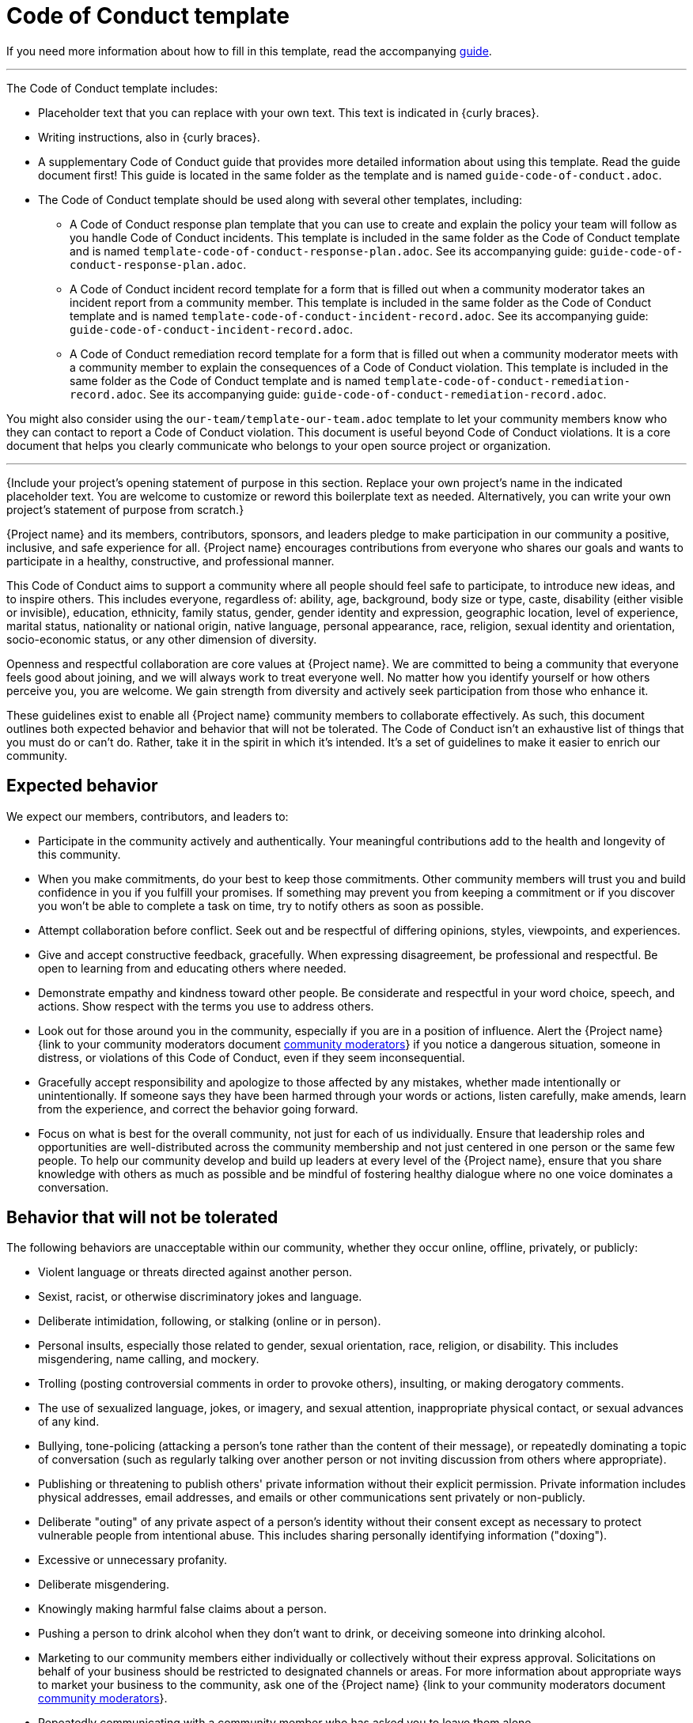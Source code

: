 = Code of Conduct template

****
If you need more information about how to fill in this template, read the accompanying xref:./guide-code-of-conduct.adoc[guide].
****

'''''

The Code of Conduct template includes:

* Placeholder text that you can replace with your own text. This text is indicated in {curly braces}.
* Writing instructions, also in {curly braces}.
* A supplementary Code of Conduct guide that provides more detailed information about using this template. Read the guide document first! This guide is located in the same folder as the template and is named `guide-code-of-conduct.adoc`.
* The Code of Conduct template should be used along with several other templates, including:
** A Code of Conduct response plan template that you can use to create and explain the policy your team will follow as you handle Code of Conduct incidents. This template is included in the same folder as the Code of Conduct template and is named `template-code-of-conduct-response-plan.adoc`. See its accompanying guide: `guide-code-of-conduct-response-plan.adoc`.
** A Code of Conduct incident record template for a form that is filled out when a community moderator takes an incident report from a community member. This template is included in the same folder as the Code of Conduct template and is named `template-code-of-conduct-incident-record.adoc`. See its accompanying guide: `guide-code-of-conduct-incident-record.adoc`.
** A Code of Conduct remediation record template for a form that is filled out when a community moderator meets with a community member to explain the consequences of a Code of Conduct violation. This template is included in the same folder as the Code of Conduct template and is named `template-code-of-conduct-remediation-record.adoc`. See its accompanying guide: `guide-code-of-conduct-remediation-record.adoc`.

You might also consider using the `our-team/template-our-team.adoc` template to let your community members know who they can contact to report a Code of Conduct violation. This document is useful beyond Code of Conduct violations. It is a core document that helps you clearly communicate who belongs to your open source project or organization.

'''''

{Include your project's opening statement of purpose in this section.
Replace your own project's name in the indicated placeholder text.
You are welcome to customize or reword this boilerplate text as needed.
Alternatively, you can write your own project's statement of purpose from scratch.}

{Project name} and its members, contributors, sponsors, and leaders pledge to make participation in our community a positive, inclusive, and safe experience for all.
{Project name} encourages contributions from everyone who shares our goals and wants to participate in a healthy, constructive, and professional manner.

This Code of Conduct aims to support a community where all people should feel safe to participate, to introduce new ideas, and to inspire others.
This includes everyone, regardless of: ability, age, background, body size or type, caste, disability (either visible or invisible), education, ethnicity, family status, gender, gender identity and expression, geographic location, level of
experience, marital status, nationality or national origin, native language, personal appearance, race, religion, sexual identity and orientation, socio-economic status, or any other dimension of diversity.

Openness and respectful collaboration are core values at {Project name}.
We are committed to being a community that everyone feels good about joining, and we will always work to treat everyone well.
No matter how you identify yourself or how others perceive you, you are welcome.
We gain strength from diversity and actively seek participation from those who enhance it.

These guidelines exist to enable all {Project name} community members to collaborate effectively.
As such, this document outlines both expected behavior and behavior that will not be tolerated.
The Code of Conduct isn't an exhaustive list of things that you must do or can't do.
Rather, take it in the spirit in which it's intended.
It's a set of guidelines to make it easier to enrich our community.


== Expected behavior

We expect our members, contributors, and leaders to:

* Participate in the community actively and authentically. Your meaningful contributions add to the health and longevity of this community.
* When you make commitments, do your best to keep those commitments. Other community members will trust you and build confidence in you if you fulfill your promises. If something may prevent you from keeping a commitment or if you discover you won't be able to complete a task on time, try to notify others as soon as possible.
* Attempt collaboration before conflict. Seek out and be respectful of differing opinions, styles, viewpoints, and experiences.
* Give and accept constructive feedback, gracefully. When expressing disagreement, be professional and respectful. Be open to learning from and educating others where needed.
* Demonstrate empathy and kindness toward other people. Be considerate and respectful in your word choice, speech, and actions. Show respect with the terms you use to address others.
* Look out for those around you in the community, especially if you are in a position of influence. Alert the {Project name} {link to your community moderators document xref:our-team.adoc[community moderators]} if you notice a dangerous situation, someone in distress, or violations of this Code of Conduct, even if they seem inconsequential.
* Gracefully accept responsibility and apologize to those affected by any mistakes, whether made intentionally or unintentionally. If someone says they have been harmed through your words or actions, listen carefully, make amends, learn from the experience, and correct the behavior going forward.
* Focus on what is best for the overall community, not just for each of us individually. Ensure that leadership roles and opportunities are well-distributed across the community membership and not just centered in one person or the same few people. To help our community develop and build up leaders at every level of the {Project name}, ensure that you share knowledge with others as much as possible and be mindful of fostering healthy dialogue where no one voice dominates a conversation.


== Behavior that will not be tolerated

The following behaviors are unacceptable within our community, whether they occur online, offline, privately, or publicly:

* Violent language or threats directed against another person.
* Sexist, racist, or otherwise discriminatory jokes and language.
* Deliberate intimidation, following, or stalking (online or in person).
* Personal insults, especially those related to gender, sexual orientation, race, religion, or disability. This includes misgendering, name calling, and mockery.
* Trolling (posting controversial comments in order to provoke others), insulting, or making derogatory comments.
* The use of sexualized language, jokes, or imagery, and sexual attention, inappropriate physical contact, or sexual advances of any kind.
* Bullying, tone-policing (attacking a person's tone rather than the content of their message), or repeatedly dominating a topic of conversation (such as regularly talking over another person or not inviting discussion from others where appropriate).
* Publishing or threatening to publish others' private information without their explicit permission. Private information includes physical addresses, email addresses, and emails or other communications sent privately or non-publicly.
* Deliberate "outing" of any private aspect of a person's identity without their consent except as necessary to protect vulnerable people from intentional abuse. This includes sharing personally identifying information ("doxing").
* Excessive or unnecessary profanity.
* Deliberate misgendering.
* Knowingly making harmful false claims about a person.
* Pushing a person to drink alcohol when they don't want to drink, or deceiving someone into drinking alcohol.
* Marketing to our community members either individually or collectively without their express approval. Solicitations on behalf of your business should be restricted to designated channels or areas. For more information about appropriate ways to market your business to the community, ask one of the {Project name} {link to your community moderators document xref:our-team.adoc[community moderators]}.
* Repeatedly communicating with a community member who has asked you to leave them alone.
* Sustained disruption of community events, including meetings and presentations.
* Recording or photography at community meetings and events without explicit permission.
* Advocating for, or encouraging, any of the above behavior.
* Other conduct which could reasonably be considered inappropriate in a professional setting.


== Consequences of unacceptable behavior

Unacceptable behavior from any {Project name} community member, contributor, sponsors, or leaders will not be tolerated.
We expect everyone to comply with requests to stop unacceptable behavior immediately.

If any community member engages in unacceptable behavior, any community member or moderator should report the incident to the {Project name} {link to your community moderators document xref:our-team.adoc[community moderators]}.
The moderators will investigate the incident to determine the incident's severity and overall impact to the community.
See our {link to your xref:code-of-conduct-response-plan.adoc[Code of Conduct response plan]} for more details.

Depending on the risk and impact level, the moderators may respond by requiring:

* *Correction:* A private, written warning from community moderators, providing clarity around the nature of the violation, an explanation of why the behavior was inappropriate, and what behavior is expected going forward. A public apology may be requested.
* *Warning:* A warning with consequences for continued behavior. No interaction with the people involved is allowed for a specified period of time. This includes avoiding interactions in community spaces as well as external channels like social media and it includes unsolicited interaction with community moderators. Violating these terms may lead to a temporary or permanent ban.
* *Temporary ban:* A temporary ban from any sort of interaction or public communication with the community for a specified period of time. No public or private interaction with the people involved, including unsolicited interaction with community moderators, is allowed during this period. Violating these terms may lead to a permanent ban. Readmittance to the community usually requires an additional meeting with a community moderator to ensure future compliance.
* *Permanent ban:* A permanent ban from any sort of public interaction within the community.

The action taken is at the discretion of the {Project name} {link to your community moderators document xref:our-team.adoc[community moderators]}.
Participants are expected to comply immediately, and further action may be taken in case a participant does not comply.

Every community member is entitled to one appeal using the <<_reporting_an_incident, same process for reporting a Code of Conduct incident>>.
Community members are expected to comply with the requested action while appeals are being considered.
After an appeal has been resolved, the decision is considered final.


== Reporting an incident

Instances of abusive, harassing, or otherwise unacceptable behavior may be reported to one of the {Project name}
{link to your community moderators document xref:our-team.adoc[community moderators]}.
If you would like to discuss your concerns or if you have personally experienced unacceptable behavior, please reach out to a community moderator as soon as possible.

We encourage reaching out to a community moderator, even if you are unsure whether something counts as a Code of Conduct incident or even if the situation is merely something you observed and did not happen to you directly.

Please reach out as soon as possible if:

* You would like to discuss any concerns.
* You have personally experienced unacceptable or potentially unacceptable behavior.
* You want to report a situation happening to someone else.


== Addressing Code of Conduct reports

All complaints will be reviewed and investigated promptly and fairly.
If possible, community moderators will recuse themselves in cases where there is a conflict of interest.
See our {link to your xref:code-of-conduct-response-plan.adoc[Code of Conduct response plan]} for more details.

An internal record will be kept of all incidents.
However, all community leaders are obligated to respect the privacy and security of the reporter of any incident.
In some cases, community moderators may determine that a public statement will need to be made.
If that's the case, the identities of all victims and reporters will remain confidential unless those individuals instruct us otherwise.

If you feel you have been unfairly accused of violating these guidelines, please follow the <<_reporting_an_incident, same process for reporting a Code of Conduct incident>>.

== Where this Code of Conduct applies

These guidelines apply to all members of the {Project name} and to all {Project name} activities, including but not limited to:

* Representing the {Project name} at public events and in social media.
* Participating in the {Project name} meetings and events, whether virtual or in person.
* Participating in the {Project name}'s related messaging forums, including our Slack workspace and mailing list and other {Project name}-related correspondence.
* Interpersonal communications between {Project name} community members, whether virtual or in person.

While this Code of Conduct applies specifically to the {Project name}'s work and community, it is possible for actions taken outside of the {Project name}'s online or in-person spaces to have a deep impact on community health if it concerns the {Project name} or its members in some way.
The Code of Conduct moderators reserve the right to consider communications or actions that occur outside of official {Project name} spaces if they have a demonstrated impact on one or more community members.

== Related resources

{Include a list of links to related resources, such as your Code of Conduct Response Plan and the Our Team page where you list who can be contacted to report Code of Conduct incidents.
You can also include additional information, such as links to articles that explain the rationale behind your Code of Conduct.}

'''''

****
Explore https://github.com/anaxite/tgdp-asciidoc-templates[other converted templates] from The Good Docs Project, or browse https://thegooddocsproject.dev/[the originals^].
****
